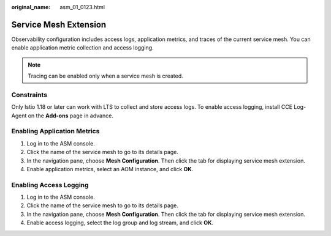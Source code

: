 :original_name: asm_01_0123.html

.. _asm_01_0123:

Service Mesh Extension
======================

Observability configuration includes access logs, application metrics, and traces of the current service mesh. You can enable application metric collection and access logging.

.. note::

   Tracing can be enabled only when a service mesh is created.

Constraints
-----------

Only Istio 1.18 or later can work with LTS to collect and store access logs. To enable access logging, install CCE Log-Agent on the **Add-ons** page in advance.

Enabling Application Metrics
----------------------------

#. Log in to the ASM console.
#. Click the name of the service mesh to go to its details page.
#. In the navigation pane, choose **Mesh Configuration**. Then click the tab for displaying service mesh extension.
#. Enable application metrics, select an AOM instance, and click **OK**.

Enabling Access Logging
-----------------------

#. Log in to the ASM console.
#. Click the name of the service mesh to go to its details page.
#. In the navigation pane, choose **Mesh Configuration**. Then click the tab for displaying service mesh extension.
#. Enable access logging, select the log group and log stream, and click **OK**.
